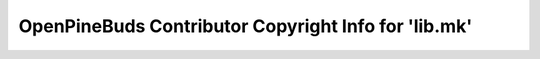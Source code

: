 =====================================================
OpenPineBuds Contributor Copyright Info for 'lib.mk'
=====================================================

